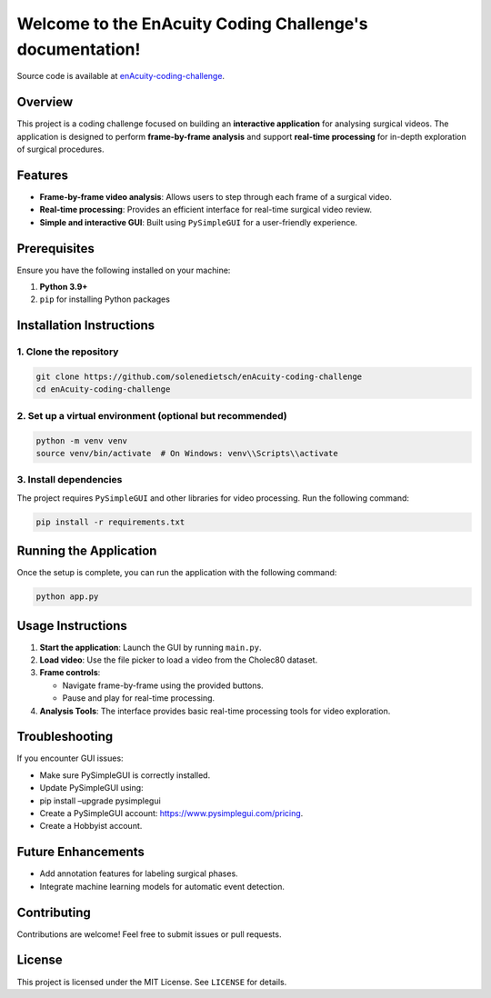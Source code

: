 Welcome to the EnAcuity Coding Challenge's documentation!
=================================================

Source code is available at `enAcuity-coding-challenge <https://github.com/solenedietsch/enAcuity-coding-challenge>`_.

Overview
--------

This project is a coding challenge focused on building an **interactive
application** for analysing surgical videos. The application is designed
to perform **frame-by-frame analysis** and support **real-time
processing** for in-depth exploration of surgical procedures.

Features
--------

-  **Frame-by-frame video analysis**: Allows users to step through each
   frame of a surgical video.
-  **Real-time processing**: Provides an efficient interface for
   real-time surgical video review.
-  **Simple and interactive GUI**: Built using ``PySimpleGUI`` for a
   user-friendly experience.

Prerequisites
-------------

Ensure you have the following installed on your machine:

1. **Python 3.9+**
2. ``pip`` for installing Python packages

Installation Instructions
-------------------------

1. Clone the repository
~~~~~~~~~~~~~~~~~~~~~~~

.. code:: bash

   git clone https://github.com/solenedietsch/enAcuity-coding-challenge
   cd enAcuity-coding-challenge

2. Set up a virtual environment (optional but recommended)
~~~~~~~~~~~~~~~~~~~~~~~~~~~~~~~~~~~~~~~~~~~~~~~~~~~~~~~~~~

.. code:: bash

   python -m venv venv
   source venv/bin/activate  # On Windows: venv\\Scripts\\activate

3. Install dependencies
~~~~~~~~~~~~~~~~~~~~~~~

The project requires ``PySimpleGUI`` and other libraries for video
processing. Run the following command:

.. code:: bash

   pip install -r requirements.txt

Running the Application
-----------------------

Once the setup is complete, you can run the application with the
following command:

.. code:: bash

   python app.py

Usage Instructions
------------------

1. **Start the application**: Launch the GUI by running ``main.py``.
2. **Load video**: Use the file picker to load a video from the Cholec80
   dataset.
3. **Frame controls**:

   -  Navigate frame-by-frame using the provided buttons.
   -  Pause and play for real-time processing.

4. **Analysis Tools**: The interface provides basic real-time processing
   tools for video exploration.

Troubleshooting
---------------

If you encounter GUI issues:

-  Make sure PySimpleGUI is correctly installed.
-  Update PySimpleGUI using:
-  pip install –upgrade pysimplegui

-  Create a PySimpleGUI account: https://www.pysimplegui.com/pricing.
-  Create a Hobbyist account.

Future Enhancements
-------------------

-  Add annotation features for labeling surgical phases.
-  Integrate machine learning models for automatic event detection.

Contributing
------------

Contributions are welcome! Feel free to submit issues or pull requests.

License
-------

This project is licensed under the MIT License. See ``LICENSE`` for
details.




